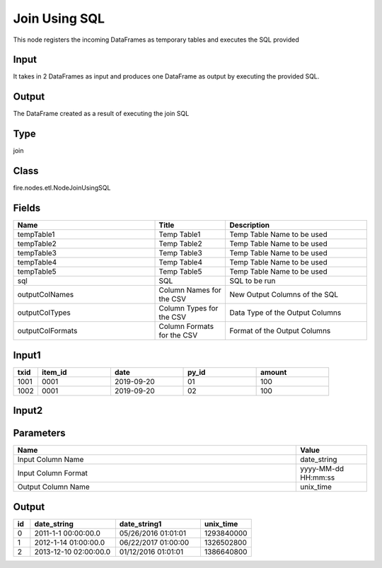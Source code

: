 Join Using SQL
=========== 

This node registers the incoming DataFrames as temporary tables and executes the SQL provided

Input
--------------
It takes in 2 DataFrames as input and produces one DataFrame as output by executing the provided SQL.

Output
--------------
The DataFrame created as a result of executing the join SQL

Type
--------- 

join

Class
--------- 

fire.nodes.etl.NodeJoinUsingSQL

Fields
--------- 

.. list-table::
      :widths: 10 5 10
      :header-rows: 1

      * - Name
        - Title
        - Description
      * - tempTable1
        - Temp Table1
        - Temp Table Name to be used
      * - tempTable2
        - Temp Table2
        - Temp Table Name to be used
      * - tempTable3
        - Temp Table3
        - Temp Table Name to be used
      * - tempTable4
        - Temp Table4
        - Temp Table Name to be used
      * - tempTable5
        - Temp Table5
        - Temp Table Name to be used
      * - sql
        - SQL
        - SQL to be run
      * - outputColNames
        - Column Names for the CSV
        - New Output Columns of the SQL
      * - outputColTypes
        - Column Types for the CSV
        - Data Type of the Output Columns
      * - outputColFormats
        - Column Formats for the CSV
        - Format of the Output Columns


Input1
--------------

.. list-table:: 
   :widths: 10 30 30 30 30
   :header-rows: 1

   * - txid
     - item_id
     - date
     - py_id
     - amount
   
   * - 1001
     - 0001
     - 2019-09-20
     - 01
     - 100

   * - 1002
     - 0001
     - 2019-09-20
     - 02
     - 100
     

Input2
--------------

.. list-table:: 
   :widths: 10 30 30 30
   :header-rows: 1

   * - py_id
     - txid
     - pay_type
     - amount
        
   * - 01
     - 1001
     - credt_card
     - 60
     
   * - 01
     - 1001
     - redme_coupon
     - 20
     
   * - 01
     - 1001
     - redme_emp_offer
     - 20
   
    * - 02
      - 1002
      - credt_card
      - 160
      
    * - 02
      - 1002
      - redme_coupon
      - 40
     
Parameters
------------

.. list-table:: 
   :widths: 40 10
   :header-rows: 1
   
   * - Name
     - Value
     
   * - Input Column Name
     - date_string
     
   * - Input Column Format
     - yyyy-MM-dd HH:mm:ss
     
   * - Output Column Name
     - unix_time
 

Output
--------

.. list-table:: 
   :widths: 10 50 50 30
   :header-rows: 1

   * - id
     - date_string
     - date_string1
     - unix_time
   
   * - 0
     - 2011-1-1 00:00:00.0
     - 05/26/2016 01:01:01
     - 1293840000
   
   * - 1
     - 2012-1-14 01:00:00.0
     - 06/22/2017 01:00:00
     - 1326502800
   
   * - 2
     - 2013-12-10 02:00:00.0
     - 01/12/2016 01:01:01
     - 1386640800


